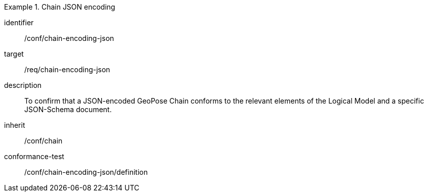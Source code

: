 
[conformance_class]
.Chain JSON encoding
====
[%metadata]
identifier:: /conf/chain-encoding-json
target:: /req/chain-encoding-json
description:: To confirm that a JSON-encoded GeoPose Chain conforms to the relevant elements of the Logical Model and a specific JSON-Schema document.
inherit:: /conf/chain

conformance-test:: /conf/chain-encoding-json/definition
====
